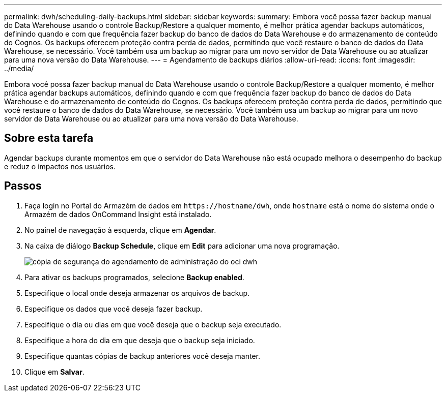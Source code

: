 ---
permalink: dwh/scheduling-daily-backups.html 
sidebar: sidebar 
keywords:  
summary: Embora você possa fazer backup manual do Data Warehouse usando o controle Backup/Restore a qualquer momento, é melhor prática agendar backups automáticos, definindo quando e com que frequência fazer backup do banco de dados do Data Warehouse e do armazenamento de conteúdo do Cognos. Os backups oferecem proteção contra perda de dados, permitindo que você restaure o banco de dados do Data Warehouse, se necessário. Você também usa um backup ao migrar para um novo servidor de Data Warehouse ou ao atualizar para uma nova versão do Data Warehouse. 
---
= Agendamento de backups diários
:allow-uri-read: 
:icons: font
:imagesdir: ../media/


[role="lead"]
Embora você possa fazer backup manual do Data Warehouse usando o controle Backup/Restore a qualquer momento, é melhor prática agendar backups automáticos, definindo quando e com que frequência fazer backup do banco de dados do Data Warehouse e do armazenamento de conteúdo do Cognos. Os backups oferecem proteção contra perda de dados, permitindo que você restaure o banco de dados do Data Warehouse, se necessário. Você também usa um backup ao migrar para um novo servidor de Data Warehouse ou ao atualizar para uma nova versão do Data Warehouse.



== Sobre esta tarefa

Agendar backups durante momentos em que o servidor do Data Warehouse não está ocupado melhora o desempenho do backup e reduz o impactos nos usuários.



== Passos

. Faça login no Portal do Armazém de dados em `+https://hostname/dwh+`, onde `hostname` está o nome do sistema onde o Armazém de dados OnCommand Insight está instalado.
. No painel de navegação à esquerda, clique em *Agendar*.
. Na caixa de diálogo *Backup Schedule*, clique em *Edit* para adicionar uma nova programação.
+
image::../media/oci-dwh-admin-schedule-backup.gif[cópia de segurança do agendamento de administração do oci dwh]

. Para ativar os backups programados, selecione *Backup enabled*.
. Especifique o local onde deseja armazenar os arquivos de backup.
. Especifique os dados que você deseja fazer backup.
. Especifique o dia ou dias em que você deseja que o backup seja executado.
. Especifique a hora do dia em que deseja que o backup seja iniciado.
. Especifique quantas cópias de backup anteriores você deseja manter.
. Clique em *Salvar*.

